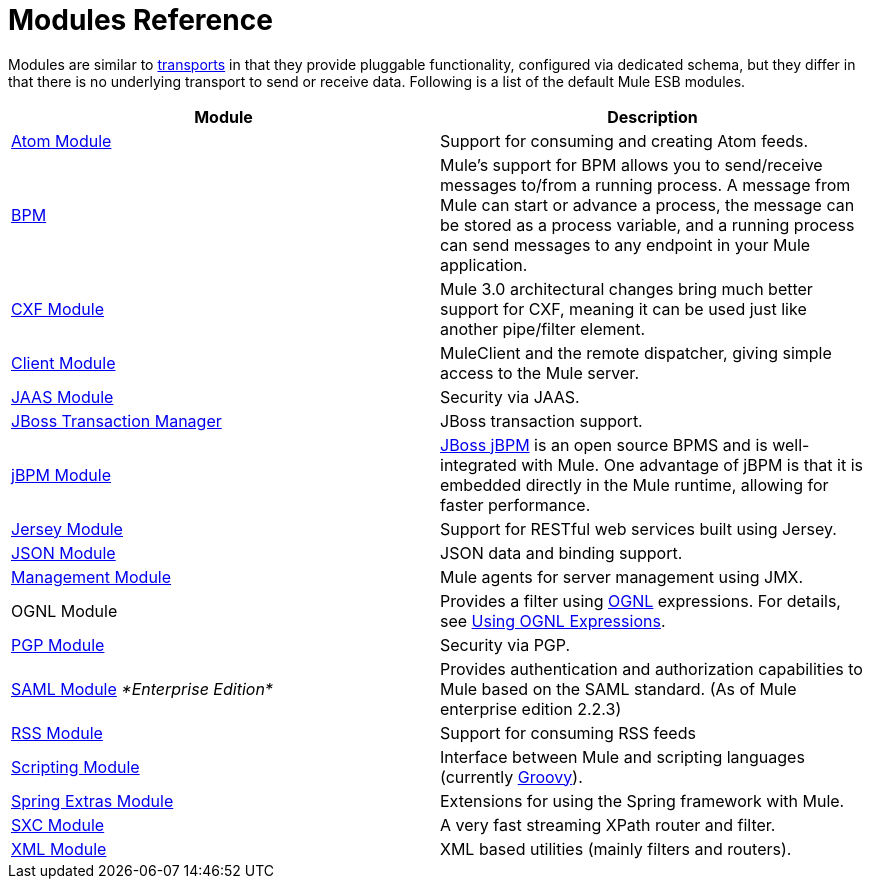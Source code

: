 = Modules Reference

Modules are similar to link:/mule\-user\-guide/v/3\.4/connecting-using-transports[transports] in that they provide pluggable functionality, configured via dedicated schema, but they differ in that there is no underlying transport to send or receive data. Following is a list of the default Mule ESB modules.

[%header,cols="2*"]
|===
|Module |Description
|link:/mule\-user\-guide/v/3\.4/atom-module-reference[Atom Module] |Support for consuming and creating Atom feeds.
|link:/mule\-user\-guide/v/3\.4/bpm-module-reference[BPM] |Mule's support for BPM allows you to send/receive messages to/from a running process. A message from Mule can start or advance a process, the message can be stored as a process variable, and a running process can send messages to any endpoint in your Mule application.
|link:/mule\-user\-guide/v/3\.4/cxf-module-reference[CXF Module] |Mule 3.0 architectural changes bring much better support for CXF, meaning it can be used just like another pipe/filter element.
|link:/mule\-user\-guide/v/3\.4/using-the-mule-client[Client Module] |MuleClient and the remote dispatcher, giving simple access to the Mule server.
|link:/mule\-user\-guide/v/3\.4/jaas-module-reference[JAAS Module] |Security via JAAS.
|link:/mule\-user\-guide/v/3\.4/jboss-transaction-manager-reference[JBoss Transaction Manager] |JBoss transaction support.
|link:/mule\-user\-guide/v/3\.4/jboss-jbpm-module-reference[jBPM Module] |http://www.jboss.org/jbpm[JBoss jBPM] is an open source BPMS and is well-integrated with Mule. One advantage of jBPM is that it is embedded directly in the Mule runtime, allowing for faster performance.
|link:/mule\-user\-guide/v/3\.4/jersey-module-reference[Jersey Module] |Support for RESTful web services built using Jersey.
|link:/mule\-user\-guide/v/3\.4/json-module-reference[JSON Module] |JSON data and binding support.
|link:/mule\-user\-guide/v/3\.4/mule-agents[Management Module] |Mule agents for server management using JMX.
|OGNL Module |Provides a filter using http://www.ognl.org/[OGNL] expressions. For details, see link:/mule\-user\-guide/v/3\.4/using-filters[Using OGNL Expressions].
|link:/mule\-user\-guide/v/3\.4/pgp-security[PGP Module] |Security via PGP.
|link:/mule\-user\-guide/v/3\.4/saml-module[SAML Module] _*Enterprise Edition*_ |Provides authentication and authorization capabilities to Mule based on the SAML standard. (As of Mule enterprise edition 2.2.3)
|link:/mule\-user\-guide/v/3\.4/rss-module-reference[RSS Module] |Support for consuming RSS feeds
|link:/mule\-user\-guide/v/3\.4/scripting-module-reference[Scripting Module] |Interface between Mule and scripting languages (currently link:http://groovy-lang.org/[Groovy]).
|link:/mule\-user\-guide/v/3\.4/spring-extras-module-reference[Spring Extras Module] |Extensions for using the Spring framework with Mule.
|link:/mule\-user\-guide/v/3\.4/sxc-module-reference[SXC Module] |A very fast streaming XPath router and filter.
|link:/mule\-user\-guide/v/3\.4/xml-module-reference[XML Module] |XML based utilities (mainly filters and routers).
|===
